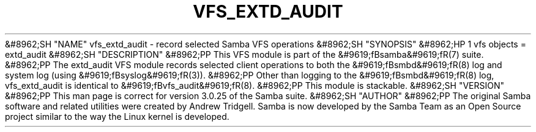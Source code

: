 .\"Generated by db2man.xsl. Don't modify this, modify the source.
.de Sh \" Subsection
.br
.if t .Sp
.ne 5
.PP
\fB\\$1\fR
.PP
..
.de Sp \" Vertical space (when we can't use .PP)
.if t .sp .5v
.if n .sp
..
.de Ip \" List item
.br
.ie \\n(.$>=3 .ne \\$3
.el .ne 3
.IP "\\$1" \\$2
..
.TH "VFS_EXTD_AUDIT" 8 "" "" ""
&#8962;SH "NAME"
vfs_extd_audit - record selected Samba VFS operations
&#8962;SH "SYNOPSIS"
&#8962;HP 1
vfs objects = extd_audit
&#8962;SH "DESCRIPTION"
&#8962;PP
This VFS module is part of the
&#9619;fBsamba&#9619;fR(7)
suite.
&#8962;PP
The
extd_audit
VFS module records selected client operations to both the
&#9619;fBsmbd&#9619;fR(8)
log and system log (using
&#9619;fBsyslog&#9619;fR(3)).
&#8962;PP
Other than logging to the
&#9619;fBsmbd&#9619;fR(8)
log,
vfs_extd_audit
is identical to
&#9619;fBvfs_audit&#9619;fR(8).
&#8962;PP
This module is stackable.
&#8962;SH "VERSION"
&#8962;PP
This man page is correct for version 3.0.25 of the Samba suite.
&#8962;SH "AUTHOR"
&#8962;PP
The original Samba software and related utilities were created by Andrew Tridgell. Samba is now developed by the Samba Team as an Open Source project similar to the way the Linux kernel is developed.

